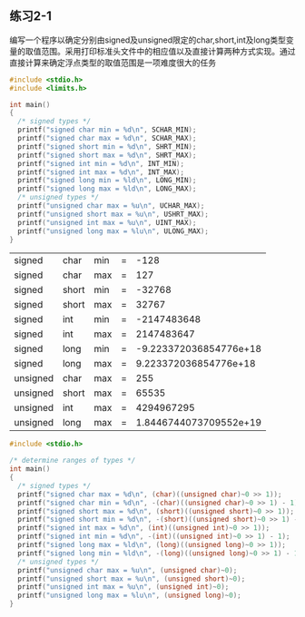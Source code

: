 ** 练习2-1
编写一个程序以确定分别由signed及unsigned限定的char,short,int及long类型变量的取值范围。采用打印标准头文件中的相应值以及直接计算两种方式实现。通过直接计算来确定浮点类型的取值范围是一项难度很大的任务

 #+BEGIN_SRC C
   #include <stdio.h>
   #include <limits.h>

   int main()
   {
     /* signed types */
     printf("signed char min = %d\n", SCHAR_MIN);
     printf("signed char max = %d\n", SCHAR_MAX);
     printf("signed short min = %d\n", SHRT_MIN);
     printf("signed short max = %d\n", SHRT_MAX);
     printf("signed int min = %d\n", INT_MIN);
     printf("signed int max = %d\n", INT_MAX);
     printf("signed long min = %ld\n", LONG_MIN);
     printf("signed long max = %ld\n", LONG_MAX);
     /* unsigned types */
     printf("unsigned char max = %u\n", UCHAR_MAX);
     printf("unsigned short max = %u\n", USHRT_MAX);
     printf("unsigned int max = %u\n", UINT_MAX);
     printf("unsigned long max = %lu\n", ULONG_MAX);
   }

 #+END_SRC

 #+RESULTS:
 | signed   | char  | min | = |                   -128 |
 | signed   | char  | max | = |                    127 |
 | signed   | short | min | = |                 -32768 |
 | signed   | short | max | = |                  32767 |
 | signed   | int   | min | = |            -2147483648 |
 | signed   | int   | max | = |             2147483647 |
 | signed   | long  | min | = | -9.223372036854776e+18 |
 | signed   | long  | max | = |  9.223372036854776e+18 |
 | unsigned | char  | max | = |                    255 |
 | unsigned | short | max | = |                  65535 |
 | unsigned | int   | max | = |             4294967295 |
 | unsigned | long  | max | = | 1.8446744073709552e+19 |


#+BEGIN_SRC C
  #include <stdio.h>

  /* determine ranges of types */
  int main()
  {
    /* signed types */
    printf("signed char max = %d\n", (char)((unsigned char)~0 >> 1));
    printf("signed char min = %d\n", -(char)((unsigned char)~0 >> 1) - 1);
    printf("signed short max = %d\n", (short)((unsigned short)~0 >> 1));
    printf("signed short min = %d\n", -(short)((unsigned short)~0 >> 1) - 1);
    printf("signed int max = %d\n", (int)((unsigned int)~0 >> 1));
    printf("signed int min = %d\n", -(int)((unsigned int)~0 >> 1) - 1);
    printf("signed long max = %ld\n", (long)((unsigned long)~0 >> 1));
    printf("signed long min = %ld\n", -(long)((unsigned long)~0 >> 1) - 1);
    /* unsigned types */
    printf("unsigned char max = %u\n", (unsigned char)~0);
    printf("unsigned short max = %u\n", (unsigned short)~0);
    printf("unsigned int max = %u\n", (unsigned int)~0);
    printf("unsigned long max = %lu\n", (unsigned long)~0);
  }


#+END_SRC

#+RESULTS:
| signed   | char  | max | = |                    127 |
| signed   | char  | min | = |                   -128 |
| signed   | short | max | = |                  32767 |
| signed   | short | min | = |                 -32768 |
| signed   | int   | max | = |             2147483647 |
| signed   | int   | min | = |            -2147483648 |
| signed   | long  | max | = |  9.223372036854776e+18 |
| signed   | long  | min | = | -9.223372036854776e+18 |
| unsigned | char  | max | = |                    255 |
| unsigned | short | max | = |                  65535 |
| unsigned | int   | max | = |             4294967295 |
| unsigned | long  | max | = | 1.8446744073709552e+19 |
